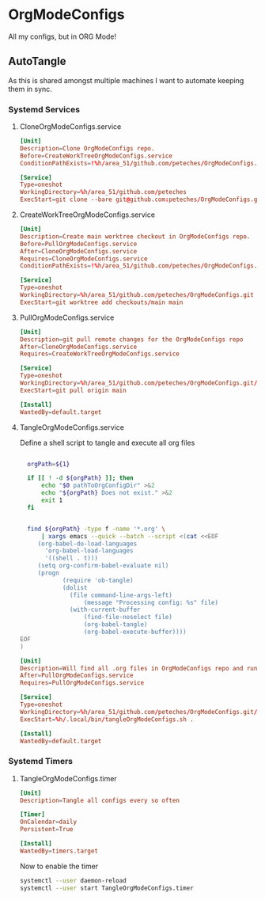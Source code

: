 * OrgModeConfigs
:PROPERTIES:
:header-args: :mkdirp yes :eval no
:END:
All my configs, but in ORG Mode!

** AutoTangle
As this is shared amongst multiple machines I want to automate keeping them in sync.

*** Systemd Services
****  CloneOrgModeConfigs.service
#+begin_src conf :mkdirp yes :tangle ~/.config/systemd/user/CloneOrgModeConfigs.service
  [Unit]
  Description=Clone OrgModeConfigs repo.
  Before=CreateWorkTreeOrgModeConfigs.service
  ConditionPathExists=!%h/area_51/github.com/peteches/OrgModeConfigs.git

  [Service]
  Type=oneshot
  WorkingDirectory=%h/area_51/github.com/peteches
  ExecStart=git clone --bare git@github.com:peteches/OrgModeConfigs.git OrgModeConfigs.git
#+end_src
**** CreateWorkTreeOrgModeConfigs.service
#+begin_src conf :tangle ~/.config/systemd/user/CreateWorkTreeOrgModeConfigs.service
  [Unit]
  Description=Create main worktree checkout in OrgModeConfigs repo.
  Before=PullOrgModeConfigs.service
  After=CloneOrgModeConfigs.service
  Requires=CloneOrgModeConfigs.service
  ConditionPathExists=!%h/area_51/github.com/peteches/OrgModeConfigs.git/checkouts/main

  [Service]
  Type=oneshot
  WorkingDirectory=%h/area_51/github.com/peteches/OrgModeConfigs.git
  ExecStart=git worktree add checkouts/main main

#+end_src
****  PullOrgModeConfigs.service
#+begin_src conf :mkdirp yes :tangle ~/.config/systemd/user/PullOrgModeConfigs.service
  [Unit]
  Description=git pull remote changes for the OrgModeConfigs repo
  After=CloneOrgModeConfigs.service
  Requires=CreateWorkTreeOrgModeConfigs.service

  [Service]
  Type=oneshot
  WorkingDirectory=%h/area_51/github.com/peteches/OrgModeConfigs.git/checkouts/main
  ExecStart=git pull origin main

  [Install]
  WantedBy=default.target

#+end_src

**** TangleOrgModeConfigs.service
Define a shell script to tangle and execute all org files
#+begin_src bash :mkdirp yes :tangle ~/.local/bin/tangleOrgModeConfigs.sh :shebang #!/bin/bash :eval no

    orgPath=${1}

    if [[ ! -d ${orgPath} ]]; then
        echo "$0 pathToOrgConfigDir" >&2
        echo "${orgPath} Does not exist." >&2
        exit 1
    fi


    find ${orgPath} -type f -name '*.org' \
        | xargs emacs --quick --batch --script <(cat <<EOF
       (org-babel-do-load-languages
         'org-babel-load-languages
         '((shell . t)))
       (setq org-confirm-babel-evaluate nil)
       (progn
              (require 'ob-tangle)
              (dolist
                (file command-line-args-left)
                    (message "Processing config: %s" file)
                (with-current-buffer
                    (find-file-noselect file)
                    (org-babel-tangle)
                    (org-babel-execute-buffer))))
  EOF
  )

#+end_src

#+begin_src conf :mkdirp yes :tangle ~/.config/systemd/user/TangleOrgModeConfigs.service
  [Unit]
  Description=Will find all .org files in OrgModeConfigs repo and run org-babel-tangle on them
  After=PullOrgModeConfigs.service
  Requires=PullOrgModeConfigs.service

  [Service]
  Type=oneshot
  WorkingDirectory=%h/area_51/github.com/peteches/OrgModeConfigs.git/checkouts/main
  ExecStart=%h/.local/bin/tangleOrgModeConfigs.sh .

  [Install]
  WantedBy=default.target

#+end_src

*** Systemd Timers

**** TangleOrgModeConfigs.timer
:PROPERTIES:
:header-args: :mkdirp yes :eval no :results silence
:END:
#+begin_src conf :mkdirp yes :tangle ~/.config/systemd/user/TangleOrgModeConfigs.timer
  [Unit]
  Description=Tangle all configs every so often

  [Timer]
  OnCalendar=daily
  Persistent=True

  [Install]
  WantedBy=timers.target
#+end_src

Now to enable the timer
#+begin_src bash :tangle no :eval yes
  systemctl --user daemon-reload
  systemctl --user start TangleOrgModeConfigs.timer
#+end_src
